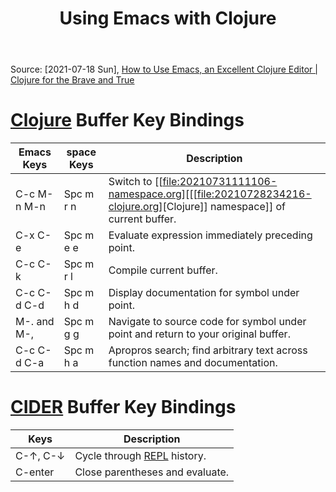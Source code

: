 #+title: Using Emacs with Clojure
#+roam_tags: clojure emacs key-bindings
Source: [2021-07-18 Sun], [[https://www.braveclojure.com/basic-emacs/][How to Use Emacs, an Excellent Clojure Editor | Clojure for the Brave and True]]
* [[file:20210728234216-clojure.org][Clojure]] Buffer Key Bindings

| Emacs Keys  | space Keys | Description                                                                        |
|-------------+------------+------------------------------------------------------------------------------------|
| C-c M-n M-n | Spc m r n  | Switch to [[file:20210731111106-namespace.org][[[file:20210728234216-clojure.org][Clojure]​] namespace]] of current buffer.                                             |
| C-x C-e     | Spc m e e  | Evaluate expression immediately preceding point.                                   |
| C-c C-k     | Spc m r l  | Compile current buffer.                                                            |
| C-c C-d C-d | Spc m h d  | Display documentation for symbol under point.                                      |
| M-. and M-, | Spc m g g  | Navigate to source code for symbol under point and return to your original buffer. |
| C-c C-d C-a | Spc m h a  | Apropros search; find arbitrary text across function names and documentation.      |
|-------------+------------+------------------------------------------------------------------------------------|

* [[file:20210731112035-cider.org][CIDER]] Buffer Key Bindings

| Keys     | Description                     |
|----------+---------------------------------|
| C-↑, C-↓ | Cycle through [[file:20210731114026-repl.org][REPL]] history.     |
| C-enter  | Close parentheses and evaluate. |
